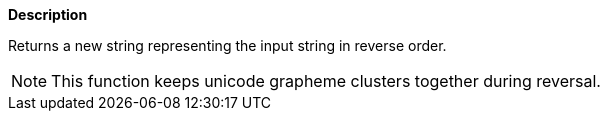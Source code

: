 // This is generated by ESQL's AbstractFunctionTestCase. Do no edit it. See ../README.md for how to regenerate it.

*Description*

Returns a new string representing the input string in reverse order.

NOTE: This function keeps unicode grapheme clusters together during reversal.
